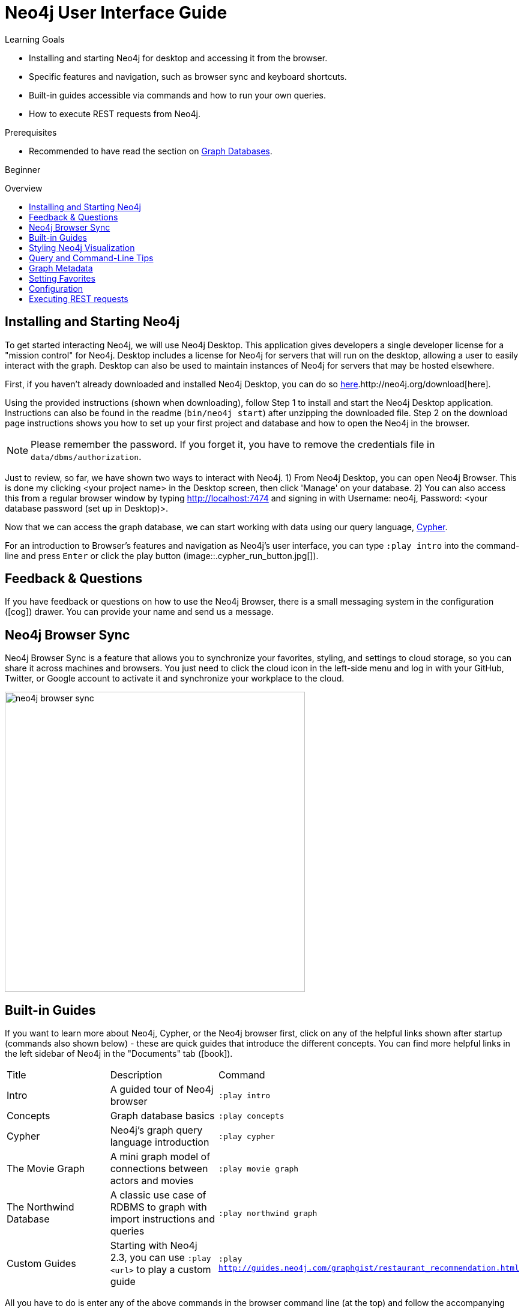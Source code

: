 = Neo4j User Interface Guide
:slug: guide-neo4j-browser
:level: Beginner
:toc:
:toc-placement!:
:toc-title: Overview
:toclevels: 1
:section: Get Started
:section-link: get-started
:experimental:
:neo4j-version: 2.3.0

.Learning Goals
[abstract]
* Installing and starting Neo4j for desktop and accessing it from the browser.
* Specific features and navigation, such as browser sync and keyboard shortcuts.
* Built-in guides accessible via commands and how to run your own queries.
* How to execute REST requests from Neo4j.

.Prerequisites
[abstract]
* Recommended to have read the section on link:/developer/get-started/graph-database[Graph Databases].

[role=expertise]
{level}

toc::[]

:img: .

== Installing and Starting Neo4j

To get started interacting Neo4j, we will use Neo4j Desktop. This application gives developers a single developer license for a "mission control" for Neo4j.
Desktop includes a license for Neo4j for servers that will run on the desktop, allowing a user to easily interact with the graph. Desktop can also be used to maintain instances of Neo4j for servers that may be hosted elsewhere.

First, if you haven't already downloaded and installed Neo4j Desktop, you can do so link:/download[here].http://neo4j.org/download[here].

Using the provided instructions (shown when downloading), follow Step 1 to install and start the Neo4j Desktop application. Instructions can also be found in the readme (`bin/neo4j start`) after unzipping the downloaded file.
Step 2 on the download page instructions shows you how to set up your first project and database and how to open the Neo4j in the browser.

****
[NOTE]
Please remember the password. 
If you forget it, you have to remove the credentials file in `data/dbms/authorization`.
****

Just to review, so far, we have shown two ways to interact with Neo4j.
      1) From Neo4j Desktop, you can open Neo4j Browser. This is done my clicking <your project name> in the Desktop screen, then click 'Manage' on your database.
      2) You can also access this from a regular browser window by typing http://localhost:7474 and signing in with Username: neo4j, Password: <your database password (set up in Desktop)>.

Now that we can access the graph database, we can start working with data using our query language, link:/developer/cypher[Cypher].
// tag::guide[]

For an introduction to Browser's features and navigation as Neo4j's user interface, you can type `:play intro` into the command-line and press kbd:[Enter] or click the play button (image::{img}cypher_run_button.jpg[]).

== Feedback & Questions

If you have feedback or questions on how to use the Neo4j Browser, there is a small messaging system in the configuration (icon:cog[]) drawer.
You can provide your name and send us a message.

== Neo4j Browser Sync

Neo4j Browser Sync is a feature that allows you to synchronize your favorites, styling, and settings to cloud storage, so you can share it across machines and browsers.
You just need to click the cloud icon in the left-side menu and log in with your GitHub, Twitter, or Google account to activate it and synchronize your workplace to the cloud.

image:://s3.amazonaws.com/dev.assets.neo4j.com/wp-content/uploads/neo4j-browser-sync.png[width=500]

== Built-in Guides

If you want to learn more about Neo4j, Cypher, or the Neo4j browser first, click on any of the helpful links shown after startup (commands also shown below) - these are quick guides that introduce the different concepts.
You can find more helpful links in the left sidebar of Neo4j in the "Documents" tab (icon:book[]).

|===
|Title |Description |Command
|Intro |A guided tour of Neo4j browser |`:play intro`
|Concepts |Graph database basics |`:play concepts`
|Cypher |Neo4j's graph query language introduction |`:play cypher`
|The Movie Graph |A mini graph model of connections between actors and movies |`:play movie graph`
|The Northwind Database |A classic use case of RDBMS to graph with import instructions and queries |`:play northwind graph`
|Custom Guides |Starting with Neo4j 2.3, you can use `:play <url>` to play a custom guide |`:play http://guides.neo4j.com/graphgist/restaurant_recommendation.html` 
|===

All you have to do is enter any of the above commands in the browser command line (at the top) and follow the accompanying guides to walk through the training or scenarios.
If you have any questions or issues, don't hesitate to contact us!
To execute any of the queries provided within a browser guide, simply click on the query, and it will populate in the browser command line.
Then all you have to do is press Enter or the Play button to execute the statement! Results of the query will populate in a panel right below the command line.
////
Import our sample movie graph by entering `:play movie graph`.

On the second slide click the large Cypher +CREATE ...+ statement, then hit the triangular `Run` button.

After a few seconds the data is imported, and you'll see a subset of the movie data rendered as a graph.
////

== Styling Neo4j Visualization

As mentioned above, any queries you run in Neo4j Browser will populate your results below the command line.
Query results are rendered either as a visual graph, a table format, or an ascii-table result. You can switch between those with the icons on the left side of the result frame.
If you cannot see the whole graph or the results display too close together, you can adjust by moving the visual view and dragging nodes to rearrange them.
To move the view to see more parts of the graph, just click an empty spot within the graph pane and drag it. To rearrange nodes, you can click and drag them around.

The nodes will already have sensible captions assigned by the browser, which will auto-select a property from the property list to use as a caption.
You can see all the properties of that element if you click on any node or relationship. Properties will appear below the visualization. Larger property sets might be collapsed into a subset, but there is a little triangle on the right to unfold them.

For example, if you click on one of the Movie nodes in the MovieGraph (`:play movie graph`), then you can see it's properties below the graph visual. The same applies for Actor nodes or the `ACTED_IN` relationships.
If you click on any label or relationship *above* the graph visualization, you can then choose its styling in the area below the graph.
Colors, sizes, and captions are selectable from there.

To see this for yourself, you can click on the `Person` label above the graph and change the color, size, and captions of all nodes labeled with `Person`.
The first image below shows changes to nodes labeled `Person`. The second image shows changes to relationships labeled `ACTED_IN`.

image::{img}style_node.jpg[]

image::{img}style_relationship.jpg[]

.Useful Commands and Keyboard Shortcuts:
|===
|Shortcut |Purpose

m|:help 
|Help System

m|:help commands
|Useful Commands

m|:clear
|Clear Frames

m|:style [reset]
|Styling Popup & Reset

m|:help keys
|Keyboard Help

|kbd:[Ctrl+Enter] or kbd:[Cmd+Enter]
|Execute Statement

|kbd:[Ctrl+Up] or kbd:[Cmd+Up]
|Previous Statement

|kbd:[Shift+Enter]
|Enter Multiline Mode

|kbd:[/]
|Move Focus to Editor

|kbd:[ESC]
|Toggle Editor to Full Screen
|===

== Query and Command-Line Tips
////
When you continue with the guide, you will see more queries.
You can get them into the editor _by clicking on them_. 
To execute, hit the triangular play button.

Query results are rendered either as visual graph, tabular or ascii-table result.
You can switch between those with the icons on the left side of the result frame.
////
You can remove all accumulated output frames with `:clear`. The 'X' button at the top right of each pane removes that frame and will abort that statement (if it's running long).
The maximum number of frames that are kept is configurable in the Browser Settings from the left-side menu.

If you want to review a past query, you can find the result pane and click the query above the graph visualisation to pull it back into the editor.
The keyboard shortcuts listed above will help you work efficiently within the editor area.
You can also write and edit multi-line queries by switching to multi-line editing mode with kbd:[Shift+Enter], then kbd:[Enter] will create newlines.

kbd:[Ctrl+Up] and kbd:[Ctrl+Down] (Mac users, use the Cmd key) allows you to navigate command history, and you can access all command history with `:history`.
The command history is persisted across browser restarts.

You can switch between Graph, Table, Text, and Code views to see the results in various formats by clicking the icons on the left of each pane.

[NOTE] 
Don't worry if you don't see any output. You might just be in Graph mode, but had your query return tabular/scalar data. To see the results, just switch the mode to the Table view.

Query time is reported in the Table or Code views (*don't rely on that exact timing though*), and it includes the latency and deserialization costs, not just the actual query execution time.

You can also download the results as a CSV from the Table, Text, and Code views (top right download icon in the pane), or download the graph as an SVG or PNG from the Graph view (download icon above the panel, choose either SVG or PNG).

If you enter fullscreen mode of a graph visualization, you can zoom in and out.
After a node is clicked, it gets a halo, where you can expand and remove nodes from the visualization.
You can also turn previously dragged nodes loose again.

== Graph Metadata

In the left-side menu, the top icon is the database section (icon:database[]), where you can find the *currently used* node labels, relationship types, and property keys.
Clicking on any one of those options runs a quick query to show you a portion of those elements in the graph.

== Setting Favorites

If you currently have an empty frame, you can choose a query from the Graph Metadata section above to display some nodes and relationships, then click the Favorites (icon:star-o[]) icon to the right of the command line.
This will add the query to your Favorites list in the left-side menu. To run one of your Favorites, click on the left-side menu Favorites, choose the query, and run it.
////
The browser helpfully also fetches and displays relationships between those nodes, *even if they were not part of your query result*.
You can disable the latter behavior with the "Auto-Complete" switch in the bottom right corner.
Then only relationships returned by the actual query will be shown.
////
You can save your own queries as favorites by "starring" them. 
To provide a title or helpful info, you can use a comment `// comment` above your query to provide a title.
Creating folders can help organize your favorites, and you can rearrange them by dragging or delete them if they are no longer useful.

[NOTE]
Your favorites, settings, and styles can be saved to the cloud with Neo4j Browser Sync.
If you clear your browser cache, your local favorites will be removed.
////
== Advanced Styling
////
++++
<iframe src="//player.vimeo.com/video/97204829?color=ff9933" width="685" height="500" frameborder="0" webkitallowfullscreen mozallowfullscreen allowfullscreen></iframe>
++++
////

For more advanced styling, you can bring up the style-viewer with `:style`, download the graph-style-sheet (GRASS), edit it offline, and drag it back onto the drag-area of the viewer.

[NOTE]
You can reset to the default styles with `:style reset` or by clicking the "fire extinguisher" icon in the popup from `:style`.

Within the GRASS file, you can change colors, fonts, sizes, outlines and titles per node label and relationship type.
It is also possible to combine multiple properties into a caption with `caption: '{name}, born in {born}';`

image::{img}style_sheet_grass.jpg[]
////
== Configuration

* There is a configuration option on the left-side menu
* You can retrieve the current configuration with `:config`
* Individual settings are configured with the following defaults:
** `:config maxNeighbours:100` - maxiumum number of neighbours for a node
** `:config maxRows:100` - maximum number of rows for the tabular result

The defaults for all the settings can adjusted at any time.

== Executing REST requests

You can also execute REST requests with the Neo4j in the browser. The command syntax is +
`:COMMAND /a/path {"some":"data"}`.
The available commands are `:GET`, `:POST`, `:PUT` and `:DELETE`.

A simple query like `:GET /db/data/` inspects the available endpoints of the database, with the returned results formatted in JSON.
You can retrieve all labels in the database with `:GET /db/data/labels`.

To execute a Cypher statement, you post to the transaction Cypher endpoint like this:
[source,javascript]
----
:POST /db/data/transaction/commit {"statements":[
     {"statement":"MATCH (m:Movie)  WHERE m.title={title} RETURN m.title, m.released, labels(m)",
      "parameters":{"title":"Cloud Atlas"}}]}
----

There are endless possibilities to send and retrieve data using REST.
In a later guide, you can create an application to interact with Neo4j and use REST endpoints for interaction between you and the database.
////
[role=side-nav]
* link:/books[The Neo4j Bookshelf]
* http://watch.neo4j.org[The Neo4j Video Library]
* http://gist.neo4j.org/[GraphGists]
////

